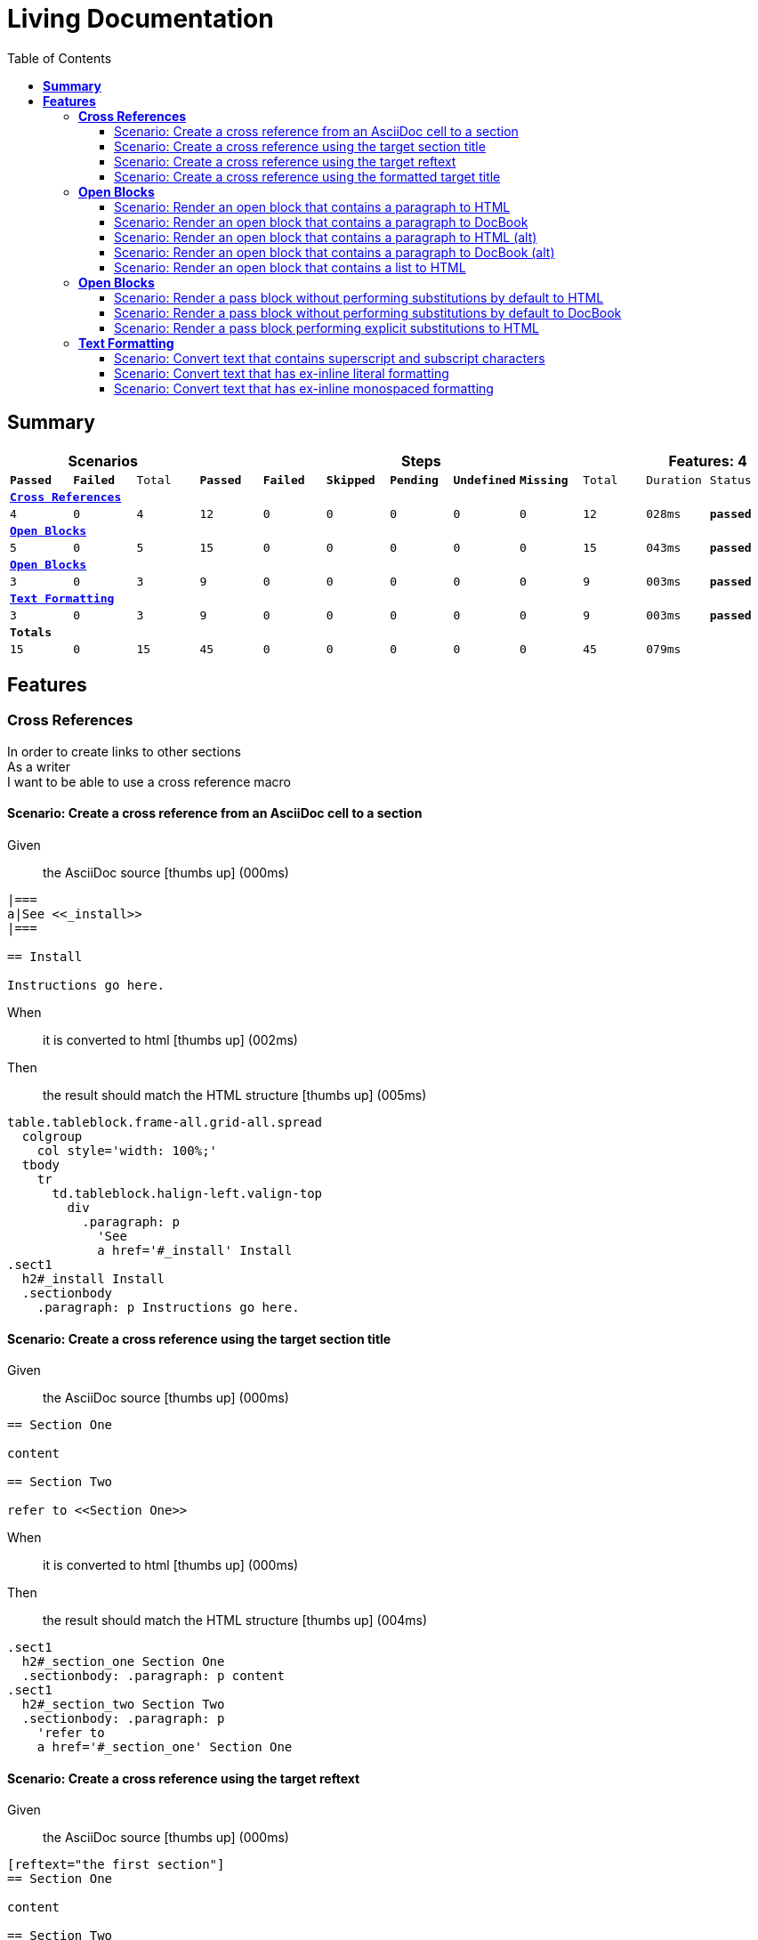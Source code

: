 :toc: right
:backend: pdf
:doctitle: Living Documentation
:doctype: book
:icons: font
:!numbered:
:!linkcss:
:sectanchors:
:sectlink:
:!docinfo:
:toclevels: 3

= *Living Documentation*

== *Summary*
[cols="12*^m", options="header,footer"]
|===
3+|Scenarios 7+|Steps 2+|Features: 4

|[green]#*Passed*#
|[red]#*Failed*#
|Total
|[green]#*Passed*#
|[red]#*Failed*#
|[purple]#*Skipped*#
|[maroon]#*Pending*#
|[yellow]#*Undefined*#
|[blue]#*Missing*#
|Total
|Duration
|Status

12+^|*<<Cross-References>>*
|4
|0
|4
|12
|0
|0
|0
|0
|0
|12
|028ms
|[green]#*passed*#

12+^|*<<Open-Blocks>>*
|5
|0
|5
|15
|0
|0
|0
|0
|0
|15
|043ms
|[green]#*passed*#

12+^|*<<Open-Blocks>>*
|3
|0
|3
|9
|0
|0
|0
|0
|0
|9
|003ms
|[green]#*passed*#

12+^|*<<Text-Formatting>>*
|3
|0
|3
|9
|0
|0
|0
|0
|0
|9
|003ms
|[green]#*passed*#
12+^|*Totals*
|15|0|15|45|0|0|0|0|0|45 2+|079ms
|===

== *Features*

[[Cross-References, Cross References]]
=== *Cross References*

++++
<span class="fa fa-minus-square fa-fw" style="cursor:pointer;float:right;margin-top:-30px" title="minimize" onclick="hideFeatureScenarios('Cross-References');document.getElementById('hidden-Cross-References').style.display = 'inline';this.style.display = 'none'">  </span>

<span id="hidden-Cross-References" class="fa fa-plus-square fa-fw" style="cursor:pointer;float:right;display:none;margin-top:-30px" title="maximize feature" onclick="showFeatureScenarios('Cross-References'); this.style.display = 'none'">  </span>
++++
****
In order to create links to other sections +
As a writer +
I want to be able to use a cross reference macro
****

==== Scenario: Create a cross reference from an AsciiDoc cell to a section
****
Given ::
the AsciiDoc source icon:thumbs-up[role="green",title="Passed"] [small right]#(000ms)#
----

|===
a|See <<_install>>
|===

== Install

Instructions go here.

----
When ::
it is converted to html icon:thumbs-up[role="green",title="Passed"] [small right]#(002ms)#
Then ::
the result should match the HTML structure icon:thumbs-up[role="green",title="Passed"] [small right]#(005ms)#
----

table.tableblock.frame-all.grid-all.spread
  colgroup
    col style='width: 100%;'
  tbody
    tr
      td.tableblock.halign-left.valign-top
        div
          .paragraph: p
            'See
            a href='#_install' Install
.sect1
  h2#_install Install
  .sectionbody
    .paragraph: p Instructions go here.

----
****

==== Scenario: Create a cross reference using the target section title
****
Given ::
the AsciiDoc source icon:thumbs-up[role="green",title="Passed"] [small right]#(000ms)#
----

== Section One

content

== Section Two

refer to <<Section One>>

----
When ::
it is converted to html icon:thumbs-up[role="green",title="Passed"] [small right]#(000ms)#
Then ::
the result should match the HTML structure icon:thumbs-up[role="green",title="Passed"] [small right]#(004ms)#
----

.sect1
  h2#_section_one Section One
  .sectionbody: .paragraph: p content
.sect1
  h2#_section_two Section Two
  .sectionbody: .paragraph: p
    'refer to
    a href='#_section_one' Section One

----
****

==== Scenario: Create a cross reference using the target reftext
****
Given ::
the AsciiDoc source icon:thumbs-up[role="green",title="Passed"] [small right]#(000ms)#
----

[reftext="the first section"]
== Section One

content

== Section Two

refer to <<the first section>>

----
When ::
it is converted to html icon:thumbs-up[role="green",title="Passed"] [small right]#(000ms)#
Then ::
the result should match the HTML structure icon:thumbs-up[role="green",title="Passed"] [small right]#(005ms)#
----

.sect1
  h2#_section_one Section One
  .sectionbody: .paragraph: p content
.sect1
  h2#_section_two Section Two
  .sectionbody: .paragraph: p
    'refer to
    a href='#_section_one' the first section

----
****

==== Scenario: Create a cross reference using the formatted target title
****
Given ::
the AsciiDoc source icon:thumbs-up[role="green",title="Passed"] [small right]#(000ms)#
----

== Section *One*

content

== Section Two

refer to <<Section *One*>>

----
When ::
it is converted to html icon:thumbs-up[role="green",title="Passed"] [small right]#(001ms)#
Then ::
the result should match the HTML structure icon:thumbs-up[role="green",title="Passed"] [small right]#(005ms)#
----

.sect1
  h2#_section_strong_one_strong
    'Section
    strong One
  .sectionbody: .paragraph: p content
.sect1
  h2#_section_two Section Two
  .sectionbody: .paragraph: p
    'refer to
    a href='#_section_strong_one_strong'
      'Section
      strong One

----
****

[[Open-Blocks, Open Blocks]]
=== *Open Blocks*

++++
<span class="fa fa-minus-square fa-fw" style="cursor:pointer;float:right;margin-top:-30px" title="minimize" onclick="hideFeatureScenarios('Open-Blocks');document.getElementById('hidden-Open-Blocks').style.display = 'inline';this.style.display = 'none'">  </span>

<span id="hidden-Open-Blocks" class="fa fa-plus-square fa-fw" style="cursor:pointer;float:right;display:none;margin-top:-30px" title="maximize feature" onclick="showFeatureScenarios('Open-Blocks'); this.style.display = 'none'">  </span>
++++
****
In order to group content in a generic container +
As a writer +
I want to be able to wrap content in an open block
****

==== Scenario: Render an open block that contains a paragraph to HTML
****
Given ::
the AsciiDoc source icon:thumbs-up[role="green",title="Passed"] [small right]#(000ms)#
----

--
A paragraph in an open block.
--

----
When ::
it is converted to html icon:thumbs-up[role="green",title="Passed"] [small right]#(008ms)#
Then ::
the result should match the HTML source icon:thumbs-up[role="green",title="Passed"] [small right]#(000ms)#
----

<div class="openblock">
<div class="content">
<div class="paragraph">
<p>A paragraph in an open block.</p>
</div>
</div>
</div>

----
****

==== Scenario: Render an open block that contains a paragraph to DocBook
****
Given ::
the AsciiDoc source icon:thumbs-up[role="green",title="Passed"] [small right]#(000ms)#
----

--
A paragraph in an open block.
--

----
When ::
it is converted to docbook icon:thumbs-up[role="green",title="Passed"] [small right]#(003ms)#
Then ::
the result should match the XML source icon:thumbs-up[role="green",title="Passed"] [small right]#(000ms)#
----

<simpara>A paragraph in an open block.</simpara>

----
****

==== Scenario: Render an open block that contains a paragraph to HTML (alt)
****
Given ::
the AsciiDoc source icon:thumbs-up[role="green",title="Passed"] [small right]#(000ms)#
----

--
A paragraph in an open block.
--

----
When ::
it is converted to html icon:thumbs-up[role="green",title="Passed"] [small right]#(000ms)#
Then ::
the result should match the HTML structure icon:thumbs-up[role="green",title="Passed"] [small right]#(019ms)#
----

.openblock
  .content
    .paragraph
      p A paragraph in an open block.

----
****

==== Scenario: Render an open block that contains a paragraph to DocBook (alt)
****
Given ::
the AsciiDoc source icon:thumbs-up[role="green",title="Passed"] [small right]#(000ms)#
----

--
A paragraph in an open block.
--

----
When ::
it is converted to docbook icon:thumbs-up[role="green",title="Passed"] [small right]#(000ms)#
Then ::
the result should match the XML structure icon:thumbs-up[role="green",title="Passed"] [small right]#(003ms)#
----

simpara A paragraph in an open block.

----
****

==== Scenario: Render an open block that contains a list to HTML
****
Given ::
the AsciiDoc source icon:thumbs-up[role="green",title="Passed"] [small right]#(000ms)#
----

--
* one
* two
* three
--

----
When ::
it is converted to html icon:thumbs-up[role="green",title="Passed"] [small right]#(000ms)#
Then ::
the result should match the HTML structure icon:thumbs-up[role="green",title="Passed"] [small right]#(004ms)#
----

.openblock
  .content
    .ulist
      ul
        li: p one
        li: p two
        li: p three

----
****

[[Open-Blocks, Open Blocks]]
=== *Open Blocks*

++++
<span class="fa fa-minus-square fa-fw" style="cursor:pointer;float:right;margin-top:-30px" title="minimize" onclick="hideFeatureScenarios('Open-Blocks');document.getElementById('hidden-Open-Blocks').style.display = 'inline';this.style.display = 'none'">  </span>

<span id="hidden-Open-Blocks" class="fa fa-plus-square fa-fw" style="cursor:pointer;float:right;display:none;margin-top:-30px" title="maximize feature" onclick="showFeatureScenarios('Open-Blocks'); this.style.display = 'none'">  </span>
++++
****
In order to pass content through unprocessed +
As a writer +
I want to be able to mark passthrough content using a pass block
****

==== Scenario: Render a pass block without performing substitutions by default to HTML
****
Given ::
the AsciiDoc source icon:thumbs-up[role="green",title="Passed"] [small right]#(000ms)#
----

:name: value

++++
<p>{name}</p>

image:tiger.png[]
++++

----
When ::
it is converted to html icon:thumbs-up[role="green",title="Passed"] [small right]#(000ms)#
Then ::
the result should match the HTML source icon:thumbs-up[role="green",title="Passed"] [small right]#(000ms)#
----

<p>{name}</p>

image:tiger.png[]

----
****

==== Scenario: Render a pass block without performing substitutions by default to DocBook
****
Given ::
the AsciiDoc source icon:thumbs-up[role="green",title="Passed"] [small right]#(000ms)#
----

:name: value

++++
<simpara>{name}</simpara>

image:tiger.png[]
++++

----
When ::
it is converted to docbook icon:thumbs-up[role="green",title="Passed"] [small right]#(000ms)#
Then ::
the result should match the XML source icon:thumbs-up[role="green",title="Passed"] [small right]#(000ms)#
----

<simpara>{name}</simpara>

image:tiger.png[]

----
****

==== Scenario: Render a pass block performing explicit substitutions to HTML
****
Given ::
the AsciiDoc source icon:thumbs-up[role="green",title="Passed"] [small right]#(000ms)#
----

:name: value

[subs="attributes,macros"]
++++
<p>{name}</p>

image:tiger.png[]
++++

----
When ::
it is converted to html icon:thumbs-up[role="green",title="Passed"] [small right]#(000ms)#
Then ::
the result should match the HTML source icon:thumbs-up[role="green",title="Passed"] [small right]#(000ms)#
----

<p>value</p>

<span class="image"><img src="tiger.png" alt="tiger"></span>

----
****

[[Text-Formatting, Text Formatting]]
=== *Text Formatting*

++++
<span class="fa fa-minus-square fa-fw" style="cursor:pointer;float:right;margin-top:-30px" title="minimize" onclick="hideFeatureScenarios('Text-Formatting');document.getElementById('hidden-Text-Formatting').style.display = 'inline';this.style.display = 'none'">  </span>

<span id="hidden-Text-Formatting" class="fa fa-plus-square fa-fw" style="cursor:pointer;float:right;display:none;margin-top:-30px" title="maximize feature" onclick="showFeatureScenarios('Text-Formatting'); this.style.display = 'none'">  </span>
++++
****
In order to apply formatting to the text +
As a writer +
I want to be able to markup inline text with formatting characters
****

==== Scenario: Convert text that contains superscript and subscript characters
****
Given ::
the AsciiDoc source icon:thumbs-up[role="green",title="Passed"] [small right]#(000ms)#
----

_v_~rocket~ is the value
^3^He is the isotope
log~4~x^n^ is the expression
M^me^ White is the address
the 10^th^ point has coordinate (x~10~, y~10~)

----
When ::
it is converted to html icon:thumbs-up[role="green",title="Passed"] [small right]#(000ms)#
Then ::
the result should match the HTML source icon:thumbs-up[role="green",title="Passed"] [small right]#(000ms)#
----

<div class="paragraph">
<p><em>v</em><sub>rocket</sub> is the value
<sup>3</sup>He is the isotope
log<sub>4</sub>x<sup>n</sup> is the expression
M<sup>me</sup> White is the address
the 10<sup>th</sup> point has coordinate (x<sub>10</sub>, y<sub>10</sub>)</p>
</div>

----
****

==== Scenario: Convert text that has ex-inline literal formatting
****
Given ::
the AsciiDoc source icon:thumbs-up[role="green",title="Passed"] [small right]#(000ms)#
----

Use [x-]`{asciidoctor-version}` to print the version of Asciidoctor.

----
When ::
it is converted to html icon:thumbs-up[role="green",title="Passed"] [small right]#(000ms)#
Then ::
the result should match the HTML source icon:thumbs-up[role="green",title="Passed"] [small right]#(000ms)#
----

<div class="paragraph">
<p>Use <code>{asciidoctor-version}</code> to print the version of Asciidoctor.</p>
</div>

----
****

==== Scenario: Convert text that has ex-inline monospaced formatting
****
Given ::
the AsciiDoc source icon:thumbs-up[role="green",title="Passed"] [small right]#(000ms)#
----

The document is assumed to be encoded as [x-]+{encoding}+.

----
When ::
it is converted to html icon:thumbs-up[role="green",title="Passed"] [small right]#(000ms)#
Then ::
the result should match the HTML source icon:thumbs-up[role="green",title="Passed"] [small right]#(000ms)#
----

<div class="paragraph">
<p>The document is assumed to be encoded as <code>UTF-8</code>.</p>
</div>

----
****


++++
<script type="text/javascript">
	function showFeatureScenarios(featureId){
		var element = document.getElementById(featureId).parentNode;
		for (var i = 0; i < element.childNodes.length; i++) {
    		if (element.childNodes[i].className == "sect3" || element.childNodes[i].className == "fa fa-minus-square fa-fw") {
      		     element.childNodes[i].style.display = 'inline';
    			}
    		if (element.childNodes[i].className == "sidebarblock") {
      		     element.childNodes[i].style.display = 'block';
    			}			        
		}
		 
 		document.getElementById(featureId).childNodes[0].click();
	}

	function hideFeatureScenarios(featureId){
		var element = document.getElementById(featureId).parentNode;
		for (var i = 0; i < element.childNodes.length; i++) {
    		if (element.childNodes[i].className == "sect3" || element.childNodes[i].className == "sidebarblock") { 
      		     element.childNodes[i].style.display = 'none';	   		    
                 	}
		      
		}
	   document.getElementById(featureId).childNodes[0].click();
 	}

</script>
++++